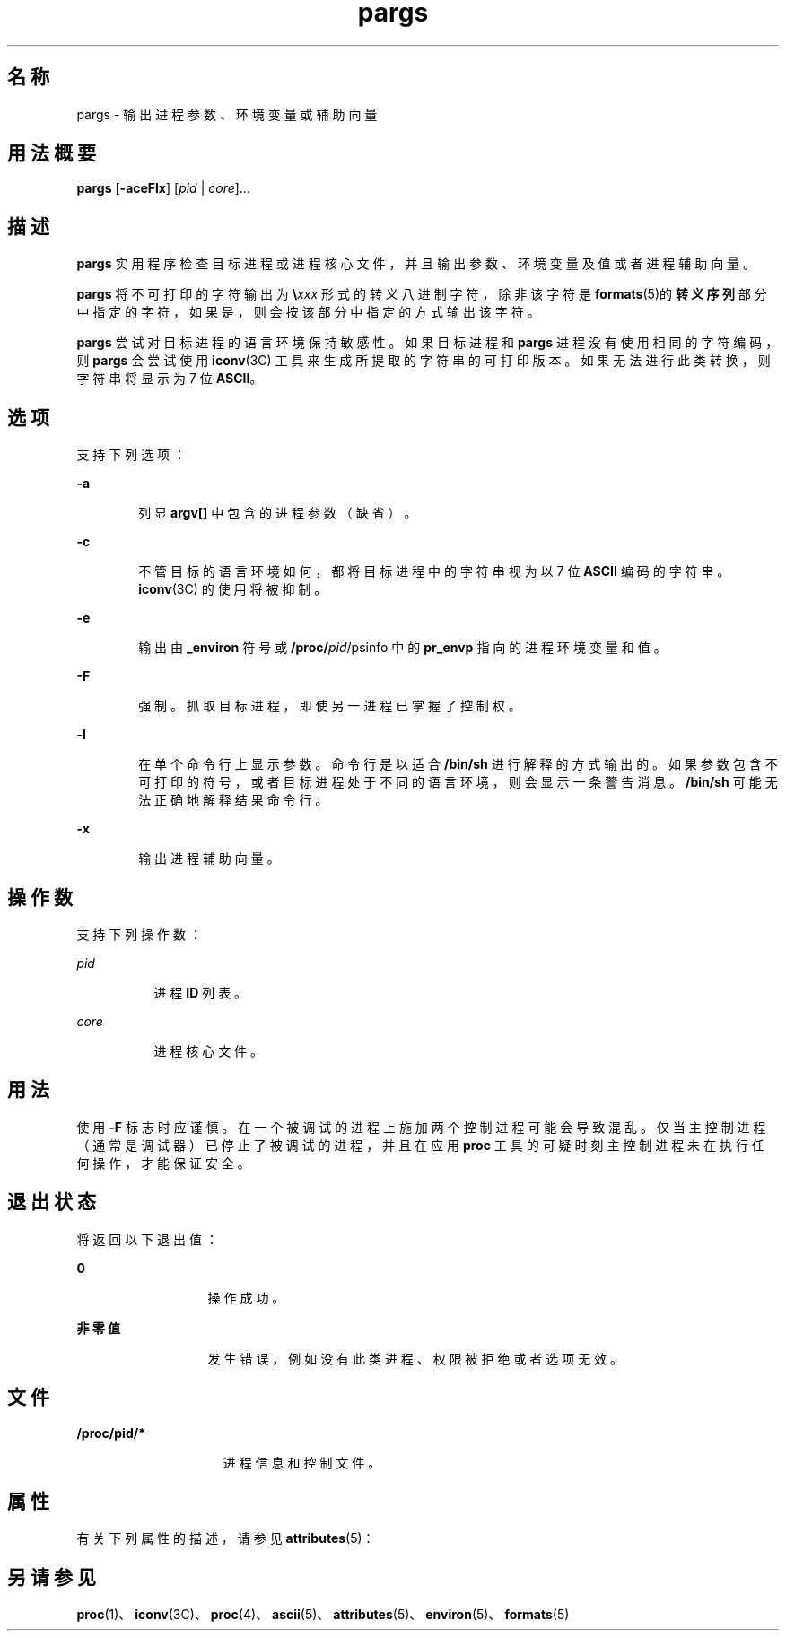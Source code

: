 '\" te
.\"  版权所有 (c) 2006，Oracle 和/或其附属公司。保留所有权利。
.TH pargs 1 "2006 年 6 月 19 日" "SunOS 5.11" "用户命令"
.SH 名称
pargs \- 输出进程参数、环境变量或辅助向量
.SH 用法概要
.LP
.nf
\fBpargs\fR [\fB-aceFlx\fR] [\fIpid\fR | \fIcore\fR]...
.fi

.SH 描述
.sp
.LP
\fBpargs\fR 实用程序检查目标进程或进程核心文件，并且输出参数、环境变量及值或者进程辅助向量。
.sp
.LP
\fBpargs\fR 将不可打印的字符输出为 \fB\e\fR\fIxxx\fR 形式的转义八进制字符，除非该字符是 \fBformats\fR(5)的\fB转义序列\fR部分中指定的字符，如果是，则会按该部分中指定的方式输出该字符。
.sp
.LP
\fBpargs\fR 尝试对目标进程的语言环境保持敏感性。如果目标进程和 \fBpargs\fR 进程没有使用相同的字符编码，则 \fBpargs\fR 会尝试使用\fBiconv\fR(3C) 工具来生成所提取的字符串的可打印版本。如果无法进行此类转换，则字符串将显示为 7 位 \fBASCII\fR。
.SH 选项
.sp
.LP
支持下列选项：
.sp
.ne 2
.mk
.na
\fB\fB-a\fR\fR
.ad
.RS 6n
.rt  
列显 \fBargv[]\fR 中包含的进程参数（缺省）。
.RE

.sp
.ne 2
.mk
.na
\fB\fB-c\fR\fR
.ad
.RS 6n
.rt  
不管目标的语言环境如何，都将目标进程中的字符串视为以 7 位 \fBASCII\fR 编码的字符串。\fBiconv\fR(3C) 的使用将被抑制。
.RE

.sp
.ne 2
.mk
.na
\fB\fB-e\fR\fR
.ad
.RS 6n
.rt  
输出由 \fB_environ\fR 符号或 \fB/proc/\fIpid\fR/psinfo\fR 中的 \fBpr_envp\fR 指向的进程环境变量和值。
.RE

.sp
.ne 2
.mk
.na
\fB\fB-F\fR\fR
.ad
.RS 6n
.rt  
强制。抓取目标进程，即使另一进程已掌握了控制权。
.RE

.sp
.ne 2
.mk
.na
\fB\fB-l\fR\fR
.ad
.RS 6n
.rt  
在单个命令行上显示参数。命令行是以适合 \fB/bin/sh\fR 进行解释的方式输出的。如果参数包含不可打印的符号，或者目标进程处于不同的语言环境，则会显示一条警告消息。\fB/bin/sh\fR 可能无法正确地解释结果命令行。
.RE

.sp
.ne 2
.mk
.na
\fB\fB-x\fR\fR
.ad
.RS 6n
.rt  
输出进程辅助向量。
.RE

.SH 操作数
.sp
.LP
支持下列操作数：
.sp
.ne 2
.mk
.na
\fB\fIpid\fR\fR
.ad
.RS 8n
.rt  
进程 \fBID\fR 列表。
.RE

.sp
.ne 2
.mk
.na
\fB\fIcore\fR\fR
.ad
.RS 8n
.rt  
进程核心文件。
.RE

.SH 用法
.sp
.LP
使用 \fB-F\fR 标志时应谨慎。在一个被调试的进程上施加两个控制进程可能会导致混乱。仅当主控制进程（通常是调试器）已停止了被调试的进程，并且在应用 \fBproc\fR 工具的可疑时刻主控制进程未在执行任何操作，才能保证安全。
.SH 退出状态
.sp
.LP
将返回以下退出值：
.sp
.ne 2
.mk
.na
\fB\fB0\fR\fR
.ad
.RS 13n
.rt  
操作成功。
.RE

.sp
.ne 2
.mk
.na
\fB非零值\fR
.ad
.RS 13n
.rt  
发生错误，例如没有此类进程、权限被拒绝或者选项无效。
.RE

.SH 文件
.sp
.ne 2
.mk
.na
\fB\fB/proc/pid/*\fR\fR
.ad
.RS 15n
.rt  
进程信息和控制文件。
.RE

.SH 属性
.sp
.LP
有关下列属性的描述，请参见 \fBattributes\fR(5)：
.sp

.sp
.TS
tab() box;
cw(2.75i) |cw(2.75i) 
lw(2.75i) |lw(2.75i) 
.
属性类型属性值
_
可用性system/core-os
_
接口稳定性Committed（已确定）
.TE

.SH 另请参见
.sp
.LP
\fBproc\fR(1)、\fBiconv\fR(3C)、\fBproc\fR(4)、\fBascii\fR(5)、\fBattributes\fR(5)、\fBenviron\fR(5)、\fBformats\fR(5)
